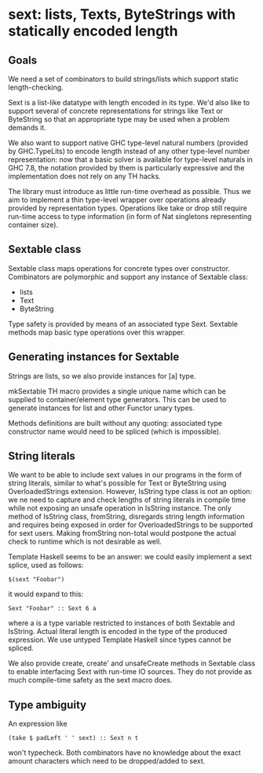 * sext: lists, Texts, ByteStrings with statically encoded length
** Goals
   We need a set of combinators to build strings/lists which support
   static length-checking.

   Sext is a list-like datatype with length encoded in its type. We'd
   also like to support several of concrete representations for
   strings like Text or ByteString so that an appropriate type may be
   used when a problem demands it.

   We also want to support native GHC type-level natural numbers
   (provided by GHC.TypeLits) to encode length instead of any other
   type-level number representation: now that a basic solver is
   available for type-level naturals in GHC 7.8, the notation provided
   by them is particularly expressive and the implementation does not
   rely on any TH hacks.

   The library must introduce as little run-time overhead as possible.
   Thus we aim to implement a thin type-level wrapper over operations
   already provided by representation types. Operations like take or
   drop still require run-time access to type information (in form of
   Nat singletons representing container size).

** Sextable class
   Sextable class maps operations for concrete types over constructor.
   Combinators are polymorphic and support any instance of Sextable
   class:

   - lists
   - Text
   - ByteString

   Type safety is provided by means of an associated type Sext.
   Sextable methods map basic type operations over this wrapper.

** Generating instances for Sextable
   Strings are lists, so we also provide instances for [a] type.

   mkSextable TH macro provides a single unique name which can be
   supplied to container/element type generators. This can be used to
   generate instances for list and other Functor unary types.

   Methods definitions are built without any quoting: associated type
   constructor name would need to be spliced (which is impossible).

** String literals
   We want to be able to include sext values in our programs in the
   form of string literals, similar to what's possible for Text or
   ByteString using OverloadedStrings extension. However, IsString
   type class is not an option: we ne need to capture and check
   lengths of string literals in compile time while not exposing an
   unsafe operation in IsString instance. The only method of IsString
   class, fromString, disregards string length information and
   requires being exposed in order for OverloadedStrings to be
   supported for sext users. Making fromString non-total would
   postpone the actual check to runtime which is not desirable as
   well.

   Template Haskell seems to be an answer: we could easily implement a
   sext splice, used as follows:

   : $(sext "Foobar")

   it would expand to this:

   : Sext "Foobar" :: Sext 6 a

   where a is a type variable restricted to instances of both Sextable
   and IsString. Actual literal length is encoded in the type of the
   produced expression. We use untyped Template Haskell since types
   cannot be spliced.

   We also provide create, create' and unsafeCreate methods in
   Sextable class to enable interfacing Sext with run-time IO sources.
   They do not provide as much compile-time safety as the sext macro
   does.

** Type ambiguity

   An expression like

   : (take $ padLeft ' ' sext) :: Sext n t

   won't typecheck. Both combinators have no knowledge about the exact
   amount characters which need to be dropped/added to sext.
